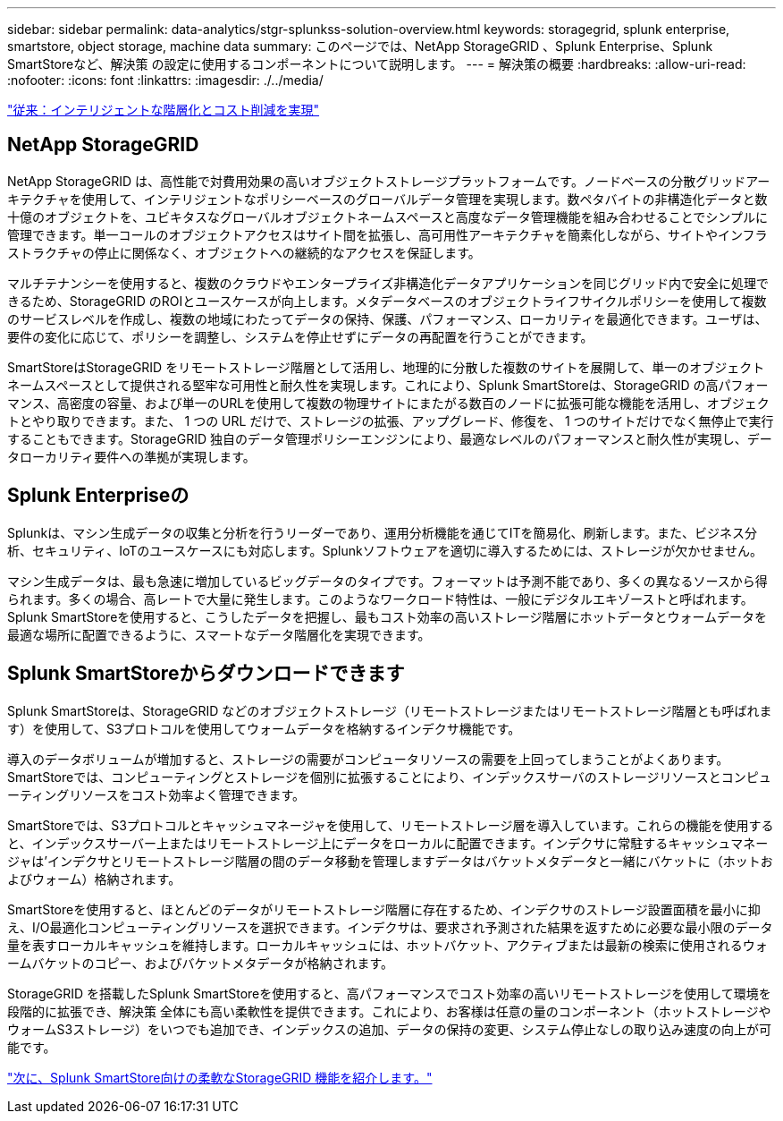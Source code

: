 ---
sidebar: sidebar 
permalink: data-analytics/stgr-splunkss-solution-overview.html 
keywords: storagegrid, splunk enterprise, smartstore, object storage, machine data 
summary: このページでは、NetApp StorageGRID 、Splunk Enterprise、Splunk SmartStoreなど、解決策 の設定に使用するコンポーネントについて説明します。 
---
= 解決策の概要
:hardbreaks:
:allow-uri-read: 
:nofooter: 
:icons: font
:linkattrs: 
:imagesdir: ./../media/


link:stgr-splunkss-intelligent-tiering-and-cost-savings.html["従来：インテリジェントな階層化とコスト削減を実現"]



== NetApp StorageGRID

NetApp StorageGRID は、高性能で対費用効果の高いオブジェクトストレージプラットフォームです。ノードベースの分散グリッドアーキテクチャを使用して、インテリジェントなポリシーベースのグローバルデータ管理を実現します。数ペタバイトの非構造化データと数十億のオブジェクトを、ユビキタスなグローバルオブジェクトネームスペースと高度なデータ管理機能を組み合わせることでシンプルに管理できます。単一コールのオブジェクトアクセスはサイト間を拡張し、高可用性アーキテクチャを簡素化しながら、サイトやインフラストラクチャの停止に関係なく、オブジェクトへの継続的なアクセスを保証します。

マルチテナンシーを使用すると、複数のクラウドやエンタープライズ非構造化データアプリケーションを同じグリッド内で安全に処理できるため、StorageGRID のROIとユースケースが向上します。メタデータベースのオブジェクトライフサイクルポリシーを使用して複数のサービスレベルを作成し、複数の地域にわたってデータの保持、保護、パフォーマンス、ローカリティを最適化できます。ユーザは、要件の変化に応じて、ポリシーを調整し、システムを停止せずにデータの再配置を行うことができます。

SmartStoreはStorageGRID をリモートストレージ階層として活用し、地理的に分散した複数のサイトを展開して、単一のオブジェクトネームスペースとして提供される堅牢な可用性と耐久性を実現します。これにより、Splunk SmartStoreは、StorageGRID の高パフォーマンス、高密度の容量、および単一のURLを使用して複数の物理サイトにまたがる数百のノードに拡張可能な機能を活用し、オブジェクトとやり取りできます。また、 1 つの URL だけで、ストレージの拡張、アップグレード、修復を、 1 つのサイトだけでなく無停止で実行することもできます。StorageGRID 独自のデータ管理ポリシーエンジンにより、最適なレベルのパフォーマンスと耐久性が実現し、データローカリティ要件への準拠が実現します。



== Splunk Enterpriseの

Splunkは、マシン生成データの収集と分析を行うリーダーであり、運用分析機能を通じてITを簡易化、刷新します。また、ビジネス分析、セキュリティ、IoTのユースケースにも対応します。Splunkソフトウェアを適切に導入するためには、ストレージが欠かせません。

マシン生成データは、最も急速に増加しているビッグデータのタイプです。フォーマットは予測不能であり、多くの異なるソースから得られます。多くの場合、高レートで大量に発生します。このようなワークロード特性は、一般にデジタルエキゾーストと呼ばれます。Splunk SmartStoreを使用すると、こうしたデータを把握し、最もコスト効率の高いストレージ階層にホットデータとウォームデータを最適な場所に配置できるように、スマートなデータ階層化を実現できます。



== Splunk SmartStoreからダウンロードできます

Splunk SmartStoreは、StorageGRID などのオブジェクトストレージ（リモートストレージまたはリモートストレージ階層とも呼ばれます）を使用して、S3プロトコルを使用してウォームデータを格納するインデクサ機能です。

導入のデータボリュームが増加すると、ストレージの需要がコンピュータリソースの需要を上回ってしまうことがよくあります。SmartStoreでは、コンピューティングとストレージを個別に拡張することにより、インデックスサーバのストレージリソースとコンピューティングリソースをコスト効率よく管理できます。

SmartStoreでは、S3プロトコルとキャッシュマネージャを使用して、リモートストレージ層を導入しています。これらの機能を使用すると、インデックスサーバー上またはリモートストレージ上にデータをローカルに配置できます。インデクサに常駐するキャッシュマネージャは'インデクサとリモートストレージ階層の間のデータ移動を管理しますデータはバケットメタデータと一緒にバケットに（ホットおよびウォーム）格納されます。

SmartStoreを使用すると、ほとんどのデータがリモートストレージ階層に存在するため、インデクサのストレージ設置面積を最小に抑え、I/O最適化コンピューティングリソースを選択できます。インデクサは、要求され予測された結果を返すために必要な最小限のデータ量を表すローカルキャッシュを維持します。ローカルキャッシュには、ホットバケット、アクティブまたは最新の検索に使用されるウォームバケットのコピー、およびバケットメタデータが格納されます。

StorageGRID を搭載したSplunk SmartStoreを使用すると、高パフォーマンスでコスト効率の高いリモートストレージを使用して環境を段階的に拡張でき、解決策 全体にも高い柔軟性を提供できます。これにより、お客様は任意の量のコンポーネント（ホットストレージやウォームS3ストレージ）をいつでも追加でき、インデックスの追加、データの保持の変更、システム停止なしの取り込み速度の向上が可能です。

link:stgr-splunkss-flexible-storagegrid-features-for-splunk-smartstore.html["次に、Splunk SmartStore向けの柔軟なStorageGRID 機能を紹介します。"]
